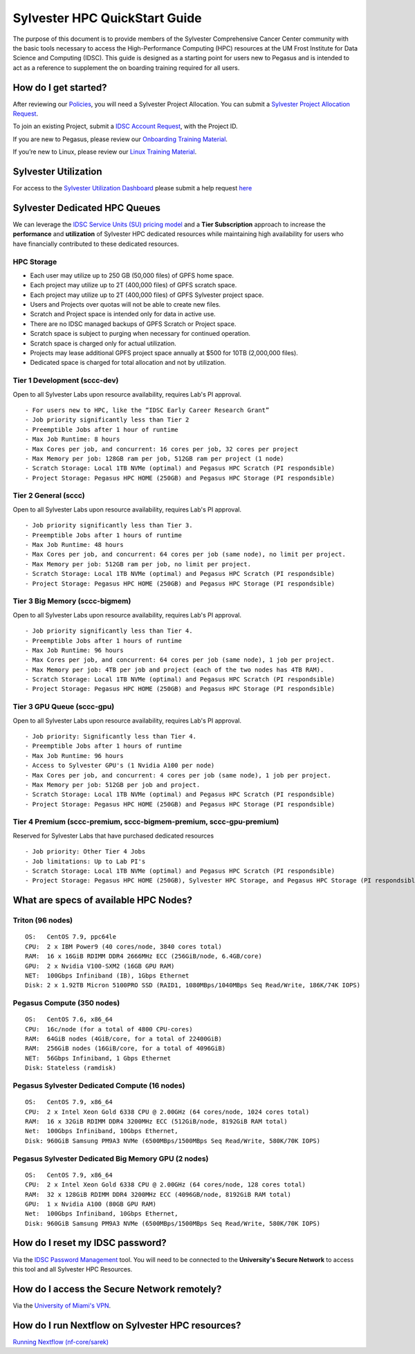 Sylvester HPC QuickStart Guide
==============================

The purpose of this document is to provide members of the Sylvester Comprehensive Cancer Center community with the basic tools necessary to access the High-Performance Computing (HPC) resources at the UM Frost Institute for Data Science and Computing (IDSC). This guide is designed as a starting point for users new to Pegasus and is intended to act as a reference to supplement the on boarding training required for all users.

How do I get started?
---------------------

After reviewing our `Policies <https://acs-docs.readthedocs.io/policies/policies.html>`__, you will need a Sylvester Project Allocation.  You can submit a `Sylvester Project Allocation Request <https://umiami.qualtrics.com/jfe/form/SV_dgMjKPBxPuIt9ci>`__. 

To join an existing Project, submit a `IDSC Account Request <https://umiami.qualtrics.com/jfe/form/SV_6X75zmmzuOQjHCK>`__, with the Project ID.

If you are new to Pegasus, please review our `Onboarding Training Material <https://www.youtube.com/playlist?list=PLldDLMcIa33Z38fwC6e_7YSQZtwJZLSzF>`__.

If you’re new to Linux, please review our `Linux Training Material <https://acs-docs.readthedocs.io/linux>`__.

Sylvester Utilization
---------------------
::

For access to the `Sylvester Utilization Dashboard <http://prometheus.idsc.miami.edu:3000/d/WZGTYp0Sz/sccc-cluster-dashboard?orgId=1>`__ please submit a help request `here <https://uhealth.service-now.com/esc?id=sc_cat_item&sys_id=4080579787f1ee1099fd11383cbb3583>`_



Sylvester Dedicated HPC Queues 
------------------------------

We can leverage the `IDSC Service Units (SU) pricing model <https://idsc.miami.edu/service-unit-match/>`__ and a **Tier Subscription** approach to increase the **performance** and **utilization** of Sylvester HPC dedicated resources while maintaining high availability for users who have financially contributed to these dedicated resources. 

HPC Storage
~~~~~~~~~~~~~~~~~~~~~~~~~~~~~
- Each user may utilize up to 250 GB (50,000 files) of GPFS home space.
- Each project may utilize up to 2T (400,000 files) of GPFS scratch space.
- Each project may utilize up to 2T (400,000 files) of GPFS Sylvester project space.
- Users and Projects over quotas will not be able to create new files.
- Scratch and Project space is intended only for data in active use.
- There are no IDSC managed backups of GPFS Scratch or Project space.
- Scratch space is subject to purging when necessary for continued operation.
- Scratch space is charged only for actual utilization.
- Projects may lease additional GPFS project space annually at $500 for 10TB (2,000,000 files).
- Dedicated space is charged for total allocation and not by utilization.


Tier 1 Development (sccc-dev)
~~~~~~~~~~~~~~~~~~~~~~~~~~~~~
Open to all Sylvester Labs upon resource availability, requires Lab's PI approval.

::

                 - For users new to HPC, like the “IDSC Early Career Research Grant”
                 - Job priority significantly less than Tier 2
                 - Preemptible Jobs after 1 hour of runtime
                 - Max Job Runtime: 8 hours
                 - Max Cores per job, and concurrent: 16 cores per job, 32 cores per project 
                 - Max Memory per job: 128GB ram per job, 512GB ram per project (1 node)
                 - Scratch Storage: Local 1TB NVMe (optimal) and Pegasus HPC Scratch (PI respondsible)
                 - Project Storage: Pegasus HPC HOME (250GB) and Pegasus HPC Storage (PI respondsible)

Tier 2 General (sccc) 
~~~~~~~~~~~~~~~~~~~~~
Open to all Sylvester Labs upon resource availability, requires Lab's PI approval.

::

                 - Job priority significantly less than Tier 3.
                 - Preemptible Jobs after 1 hours of runtime 
                 - Max Job Runtime: 48 hours
                 - Max Cores per job, and concurrent: 64 cores per job (same node), no limit per project.
                 - Max Memory per job: 512GB ram per job, no limit per project.
                 - Scratch Storage: Local 1TB NVMe (optimal) and Pegasus HPC Scratch (PI respondsible)
                 - Project Storage: Pegasus HPC HOME (250GB) and Pegasus HPC Storage (PI respondsible)

Tier 3 Big Memory (sccc-bigmem) 
~~~~~~~~~~~~~~~~~~~~~~~~~~~~~~~
Open to all Sylvester Labs upon resource availability, requires Lab's PI approval.

::

                 - Job priority significantly less than Tier 4.
                 - Preemptible Jobs after 1 hours of runtime 
                 - Max Job Runtime: 96 hours
                 - Max Cores per job, and concurrent: 64 cores per job (same node), 1 job per project.
                 - Max Memory per job: 4TB per job and project (each of the two nodes has 4TB RAM).
                 - Scratch Storage: Local 1TB NVMe (optimal) and Pegasus HPC Scratch (PI respondsible)
                 - Project Storage: Pegasus HPC HOME (250GB) and Pegasus HPC Storage (PI respondsible)

Tier 3 GPU Queue (sccc-gpu) 
~~~~~~~~~~~~~~~~~~~~~~~~~~~
Open to all Sylvester Labs upon resource availability, requires Lab's PI approval.

::

                 - Job priority: Significantly less than Tier 4.
                 - Preemptible Jobs after 1 hours of runtime 
                 - Max Job Runtime: 96 hours
                 - Access to Sylvester GPU's (1 Nvidia A100 per node) 
                 - Max Cores per job, and concurrent: 4 cores per job (same node), 1 job per project.
                 - Max Memory per job: 512GB per job and project.
                 - Scratch Storage: Local 1TB NVMe (optimal) and Pegasus HPC Scratch (PI respondsible)
                 - Project Storage: Pegasus HPC HOME (250GB) and Pegasus HPC Storage (PI respondsible)

Tier 4 Premium (sccc-premium, sccc-bigmem-premium, sccc-gpu-premium)
~~~~~~~~~~~~~~~~~~~~~~~~~~~~~~~~~~~~~~~~~~~~~~~~~~~~~~~~~~~~~~~~~~~~
Reserved for Sylvester Labs that have purchased dedicated resources

::

                 - Job priority: Other Tier 4 Jobs
                 - Job limitations: Up to Lab PI's
                 - Scratch Storage: Local 1TB NVMe (optimal) and Pegasus HPC Scratch (PI respondsible)
                 - Project Storage: Pegasus HPC HOME (250GB), Sylvester HPC Storage, and Pegasus HPC Storage (PI respondsible)


What are specs of available HPC Nodes?
--------------------------------------

Triton (96 nodes)
~~~~~~~~~~~~~~~~~

::

    OS:   CentOS 7.9, ppc64le
    CPU:  2 x IBM Power9 (40 cores/node, 3840 cores total)
    RAM:  16 x 16GiB RDIMM DDR4 2666MHz ECC (256GiB/node, 6.4GB/core)
    GPU:  2 x Nvidia V100-SXM2 (16GB GPU RAM) 
    NET:  100Gbps Infiniband (IB), 1Gbps Ethernet
    Disk: 2 x 1.92TB Micron 5100PRO SSD (RAID1, 1080MBps/1040MBps Seq Read/Write, 186K/74K IOPS)


Pegasus Compute (350 nodes)
~~~~~~~~~~~~~~~~~~~~~~~~~~~

::

    OS:   CentOS 7.6, x86_64
    CPU:  16c/node (for a total of 4800 CPU-cores)
    RAM:  64GiB nodes (4GiB/core, for a total of 22400GiB)
    RAM:  256GiB nodes (16GiB/core, for a total of 4096GiB)
    NET:  56Gbps Infiniband, 1 Gbps Ethernet 
    Disk: Stateless (ramdisk)


Pegasus Sylvester Dedicated Compute (16 nodes)
~~~~~~~~~~~~~~~~~~~~~~~~~~~~~~~~~~~~~~~~~~~~~~

::

    OS:   CentOS 7.9, x86_64 
    CPU:  2 x Intel Xeon Gold 6338 CPU @ 2.00GHz (64 cores/node, 1024 cores total)
    RAM:  16 x 32GiB RDIMM DDR4 3200MHz ECC (512GiB/node, 8192GiB RAM total) 
    Net:  100Gbps Infiniband, 10Gbps Ethernet, 
    Disk: 960GiB Samsung PM9A3 NVMe (6500MBps/1500MBps Seq Read/Write, 580K/70K IOPS)  

Pegasus Sylvester Dedicated Big Memory GPU (2 nodes)
~~~~~~~~~~~~~~~~~~~~~~~~~~~~~~~~~~~~~~~~~~~~~~~~~~~~

::

    OS:   CentOS 7.9, x86_64  
    CPU:  2 x Intel Xeon Gold 6338 CPU @ 2.00GHz (64 cores/node, 128 cores total)
    RAM:  32 x 128GiB RDIMM DDR4 3200MHz ECC (4096GB/node, 8192GiB RAM total)
    GPU:  1 x Nvidia A100 (80GB GPU RAM)  
    Net:  100Gbps Infiniband, 10Gbps Ethernet, 
    Disk: 960GiB Samsung PM9A3 NVMe (6500MBps/1500MBps Seq Read/Write, 580K/70K IOPS) 


How do I reset my IDSC password?
--------------------------------

Via the `IDSC Password Management <https://idsc.miami.edu/ccs-account>`__ tool.  You will need to be connected to the **University's Secure Network** to access this tool and all Sylvester HPC Resources.

How do I access the Secure Network remotely?
--------------------------------------------

Via the `University of Miami's VPN <https://www.it.miami.edu/a-z-listing/virtual-private-network/index.html>`__.

How do I run Nextflow on Sylvester HPC resources?
-------------------------------------------------

`Running Nextflow (nf-core/sarek) <https://acs-docs.readthedocs.io/pegasus/soft/nextflow.html>`__
